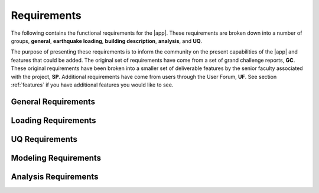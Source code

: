.. _lblRequirements:

Requirements
============

The following contains the functional requirements for the |app|. These requirements are broken down into a number of groups, **general**, **earthquake loading**, **building description**, **analysis**, and **UQ**.



The purpose of presenting these requirements is to inform the community on the present capabilities of the |app| and features that could be added. The original set of requirements have come from a set of grand challenge reports, **GC**. These original requirements have been broken into a smaller set of deliverable features by the senior faculty associated with the project, **SP**. Additional requirements have come from users through the User Forum, **UF**. See section :ref:`features` if you have additional features you would like to see.


General Requirements
--------------------

.. csv-table:: Requirements - General
  :header: "#", "Description", "Source", "Priority", "Version"
  :widths: 1, 96, 1, 1, 1
  :file: generalEEUQ.csv


Loading Requirements
--------------------

.. csv-table:: Requirements - Earthquake Loading
  :header: "#", "Description", "Source", "Priority", "Version"
  :widths: 1, 96, 1, 1, 1
  :file: EarthquakeLoading.csv

UQ Requirements
---------------

.. csv-table:: Requirements - Uncertainty Quantification Methods and Variables
  :header: "#", "Description", "Source", "Priority", "Version"
  :widths: 1, 96, 1, 1, 1
  :file: CommonUQ.csv


Modeling Requirements
---------------------

.. csv-table:: Requirements - Modeling
  :header: "#", "Description", "Source", "Priority", "Version"
  :widths: 1, 96, 1, 1, 1
  :file: Modeling.csv

Analysis Requirements
---------------------

.. csv-table:: Requirements - Analysis
  :header: "#", "Description", "Source", "Priority", "Version"
  :widths: 1, 96, 1, 1, 1
  :file: Analysis.csv

